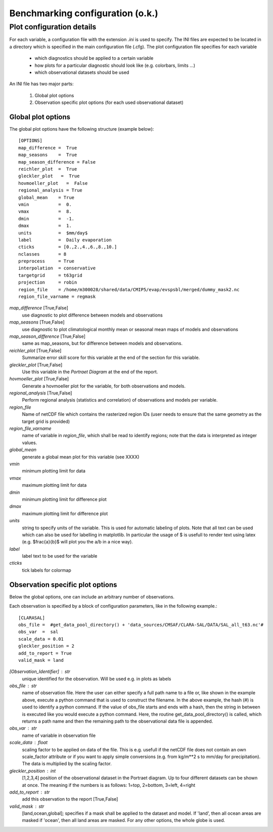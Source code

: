 Benchmarking configuration (o.k.)
=================================

Plot configuration details
--------------------------

For each variable, a configuration file with the extension *.ini* is used to specify. The INI files are expected to be located in a directory which is specified in the main configuration file (.cfg).
The plot configuration file specifies for each variable

 * which diagnostics should be applied to a certain variable
 * how plots for a particular diagnostic should look like (e.g. colorbars,
   limits ...)
 * which observational datasets should be used

An INI file has two major parts:

 1. Global plot options
 2. Observation specific plot options (for each used observational dataset)

Global plot options
~~~~~~~~~~~~~~~~~~~

The global plot options have the following structure (example below)::

    [OPTIONS]
    map_difference =  True
    map_seasons    =  True
    map_season_difference = False
    reichler_plot  =  True
    gleckler_plot   =  True
    hovmoeller_plot   =  False
    regional_analysis = True
    global_mean    = True
    vmin           =  0.
    vmax           =  8.
    dmin           =  -1.
    dmax           =  1.
    units          =  $mm/day$
    label          =  Daily evaporation
    cticks         = [0.,2.,4.,6.,8.,10.]
    nclasses       = 8
    preprocess     = True
    interpolation  = conservative
    targetgrid     = t63grid
    projection     = robin
    region_file    = /home/m300028/shared/data/CMIP5/evap/evspsbl/merged/dummy_mask2.nc
    region_file_varname = regmask


*map_difference* [True,False]
    use diagnostic to plot difference between models and observations

*map_seasons* [True,False]
    use diagnostic to plot climatological monthly mean or seasonal mean maps of models and observations

*map_season_difference* [True,False]
    same as map_seasons, but for difference between models and observations.

*reichler_plot* [True,False]
    Summarize error skill score for this variable at the end of the section for this variable.

*gleckler_plot* [True,False]
    Use this variable in the *Portraet Diagram* at the end of the report.

*hovmoeller_plot* [True,False]
    Generate a hovmoeller plot for the variable, for both observations and models.

*regional_analysis* [True,False]
    Perform regional analysis (statistics and correlation) of observations and models per variable.

*region_file*
    Name of netCDF file which contains the rasterized region IDs (user needs to ensure that the same geometry as the target grid is provided)

*region_file_varname*
    name of variable in *region_file*, which shall be read to identify regions; note that the data is interpreted as integer values.

*global_mean*
    generate a global mean plot for this variable (see XXXX)

*vmin*
    minimum plotting limit for data

*vmax*
    maximum plotting limit for data

*dmin*
    minimum plotting limit for difference plot

*dmax*
    maximum plotting limit for difference plot

*units*
    string to specify units of the variable. This is used for automatic labeling of plots. Note that all text can be used which can also be used for labelling in matplotlib. In particular the usage of $ is usefull to render text using latex (e.g. $\frac{a}{b}$ will plot you the a/b in a nice way).

*label*
    label text to be used for the variable

*cticks*
    tick labels for colormap


Observation specific plot options
~~~~~~~~~~~~~~~~~~~~~~~~~~~~~~~~~

Below the global options, one can include an arbitrary number of observations. 

Each observation is specified by a block of configuration parameters, like in the following example.::

    [CLARASAL]
    obs_file =  #get_data_pool_directory() + 'data_sources/CMSAF/CLARA-SAL/DATA/SAL_all_t63.nc'#
    obs_var  =  sal
    scale_data = 0.01
    gleckler_position = 2
    add_to_report = True
    valid_mask = land

*[Observation_Identifier]* : str
    unique identified for the observation. Will be used e.g. in plots as labels

*obs_file* : str
    name of observation file. Here the user can either specify a full path name
    to a file or, like shown in the example above, execute a python command
    that is used to construct the filename. In the above example, the hash (#)
    is used to identify a python command. If the value of obs_file starts and
    ends with a hash, then the string in between is executed like you would
    execute a python command. Here, the routine get_data_pool_directory() is
    called, which returns a path name and then the remaining path to the
    observational data file is appended.

*obs_var* : str
    name of variable in observation file

*scale_data* : float
    scaling factor to be applied on data of the file. This is e.g. usefull if
    the netCDF file does not contain an own scale_factor attribute or if you
    want to apply simple conversions (e.g. from kg/m**2 s to mm/day for
    precipitation). The data is multiplied by the scaling factor.

*gleckler_position* : int
    [1,2,3,4] position of the observational dataset in the Portraet diagram. Up
    to four different datasets can be shown at once. The meaning if the numbers
    is as follows: 1=top, 2=bottom, 3=left, 4=right

*add_to_report* : str
    add this observation to the report [True,False]

*valid_mask* : str
    [land,ocean,global]; specifies if a mask shall be applied to the dataset
    and model. If 'land', then all ocean areas are masked if 'ocean', then all
    land areas are masked. For any other options, the whole globe is used.
